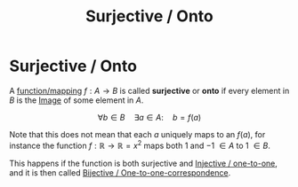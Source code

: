 :PROPERTIES:
:ID:       9a6bd1ee-8403-43af-9a53-f68faf686e27
:END:
#+title: Surjective / Onto
#+filetags: functions definition mathematics

* Surjective / Onto

A [[file:20210505155407-function_mapping.org][function/mapping]] $f:A \rightarrow B$ is called *surjective* or *onto* if every element in $B$ is the [[file:20210505155223-image.org][Image]] of some element in $A$.

\[
\forall b\in B \quad \exists a \in A:\quad b=f(a)
\]

Note that this does not mean that each $a$ uniquely maps to an $f(a)$, for instance the function $f: \mathbb{R} \rightarrow \mathbb{R} = x^2$ maps both $1$ and $-1$ $\in A$ to $1$ $\in B$.

This happens if the function is both surjective and [[file:20210505160649-injective.org][Injective / one-to-one]], and it is then called [[file:20210505161103-bijective_one_to_one_correspondence.org][Bijective / One-to-one-correspondence]].
